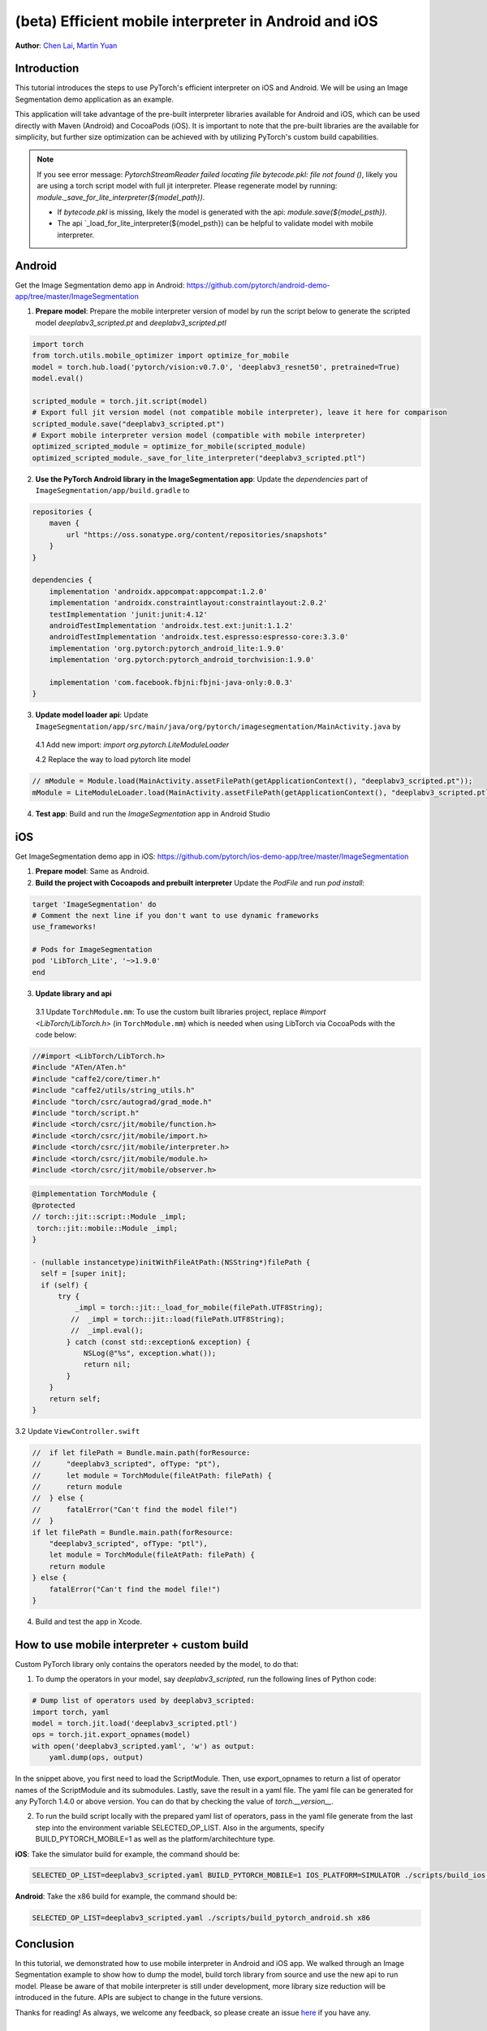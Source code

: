 (beta) Efficient mobile interpreter in Android and iOS
==================================================================

**Author**: `Chen Lai <https://github.com/cccclai>`_, `Martin Yuan <https://github.com/iseeyuan>`_

Introduction
------------

This tutorial introduces the steps to use PyTorch's efficient interpreter on iOS and Android. We will be using an  Image Segmentation demo application as an example.

This application will take advantage of the pre-built interpreter libraries available for Android and iOS, which can be used directly with Maven (Android) and CocoaPods (iOS). It is important to note that the pre-built libraries are the available for simplicity, but further size optimization can be achieved with by utilizing PyTorch's custom build capabilities.

.. note:: If you see error message: `PytorchStreamReader failed locating file bytecode.pkl: file not found ()`, likely you are using a torch script model with full jit interpreter. Please regenerate model by running: `module._save_for_lite_interpreter(${model_path})`.

   - If `bytecode.pkl` is missing, likely the model is generated with the api: `module.save(${model_psth})`.
   - The api `_load_for_lite_interpreter(${model_psth}) can be helpful to validate model with mobile interpreter.

Android
-------------------
Get the Image Segmentation demo app in Android: https://github.com/pytorch/android-demo-app/tree/master/ImageSegmentation

1. **Prepare model**: Prepare the mobile interpreter version of model by run the script below to generate the scripted model `deeplabv3_scripted.pt` and `deeplabv3_scripted.ptl`

.. code:: python

    import torch
    from torch.utils.mobile_optimizer import optimize_for_mobile
    model = torch.hub.load('pytorch/vision:v0.7.0', 'deeplabv3_resnet50', pretrained=True)
    model.eval()

    scripted_module = torch.jit.script(model)
    # Export full jit version model (not compatible mobile interpreter), leave it here for comparison
    scripted_module.save("deeplabv3_scripted.pt")
    # Export mobile interpreter version model (compatible with mobile interpreter)
    optimized_scripted_module = optimize_for_mobile(scripted_module)
    optimized_scripted_module._save_for_lite_interpreter("deeplabv3_scripted.ptl")

2. **Use the PyTorch Android library in the ImageSegmentation app**: Update the `dependencies` part of ``ImageSegmentation/app/build.gradle`` to

.. code:: gradle

    repositories {
        maven {
            url "https://oss.sonatype.org/content/repositories/snapshots"
        }
    }

    dependencies {
        implementation 'androidx.appcompat:appcompat:1.2.0'
        implementation 'androidx.constraintlayout:constraintlayout:2.0.2'
        testImplementation 'junit:junit:4.12'
        androidTestImplementation 'androidx.test.ext:junit:1.1.2'
        androidTestImplementation 'androidx.test.espresso:espresso-core:3.3.0'
        implementation 'org.pytorch:pytorch_android_lite:1.9.0'
        implementation 'org.pytorch:pytorch_android_torchvision:1.9.0'

        implementation 'com.facebook.fbjni:fbjni-java-only:0.0.3'
    }



3. **Update model loader api**: Update ``ImageSegmentation/app/src/main/java/org/pytorch/imagesegmentation/MainActivity.java`` by

  4.1 Add new import: `import org.pytorch.LiteModuleLoader`

  4.2 Replace the way to load pytorch lite model

.. code:: java

    // mModule = Module.load(MainActivity.assetFilePath(getApplicationContext(), "deeplabv3_scripted.pt"));
    mModule = LiteModuleLoader.load(MainActivity.assetFilePath(getApplicationContext(), "deeplabv3_scripted.ptl"));

4. **Test app**: Build and run the `ImageSegmentation` app in Android Studio

iOS
-------------------
Get ImageSegmentation demo app in iOS: https://github.com/pytorch/ios-demo-app/tree/master/ImageSegmentation

1. **Prepare model**: Same as Android.

2. **Build the project with Cocoapods and prebuilt interpreter** Update the `PodFile` and run `pod install`:

.. code-block:: podfile

    target 'ImageSegmentation' do
    # Comment the next line if you don't want to use dynamic frameworks
    use_frameworks!

    # Pods for ImageSegmentation
    pod 'LibTorch_Lite', '~>1.9.0'
    end

3. **Update library and api**

  3.1 Update ``TorchModule.mm``: To use the custom built libraries project, replace `#import <LibTorch/LibTorch.h>` (in ``TorchModule.mm``) which is needed when using LibTorch via CocoaPods with the code below:

.. code-block:: swift

    //#import <LibTorch/LibTorch.h>
    #include "ATen/ATen.h"
    #include "caffe2/core/timer.h"
    #include "caffe2/utils/string_utils.h"
    #include "torch/csrc/autograd/grad_mode.h"
    #include "torch/script.h"
    #include <torch/csrc/jit/mobile/function.h>
    #include <torch/csrc/jit/mobile/import.h>
    #include <torch/csrc/jit/mobile/interpreter.h>
    #include <torch/csrc/jit/mobile/module.h>
    #include <torch/csrc/jit/mobile/observer.h>

.. code-block:: swift

    @implementation TorchModule {
    @protected
    // torch::jit::script::Module _impl;
     torch::jit::mobile::Module _impl;
    }

    - (nullable instancetype)initWithFileAtPath:(NSString*)filePath {
      self = [super init];
      if (self) {
          try {
              _impl = torch::jit::_load_for_mobile(filePath.UTF8String);
             //  _impl = torch::jit::load(filePath.UTF8String);
             //  _impl.eval();
            } catch (const std::exception& exception) {
                NSLog(@"%s", exception.what());
                return nil;
            }
        }
        return self;
    }

3.2 Update ``ViewController.swift``

.. code-block:: swift

    //  if let filePath = Bundle.main.path(forResource:
    //      "deeplabv3_scripted", ofType: "pt"),
    //      let module = TorchModule(fileAtPath: filePath) {
    //      return module
    //  } else {
    //      fatalError("Can't find the model file!")
    //  }
    if let filePath = Bundle.main.path(forResource:
        "deeplabv3_scripted", ofType: "ptl"),
        let module = TorchModule(fileAtPath: filePath) {
        return module
    } else {
        fatalError("Can't find the model file!")
    }

4. Build and test the app in Xcode.

How to use mobile interpreter + custom build
------------------------------------------
Custom PyTorch library only contains the operators needed by the model, to do that:

1. To dump the operators in your model, say `deeplabv3_scripted`, run the following lines of Python code:

.. code-block:: python

    # Dump list of operators used by deeplabv3_scripted:
    import torch, yaml
    model = torch.jit.load('deeplabv3_scripted.ptl')
    ops = torch.jit.export_opnames(model)
    with open('deeplabv3_scripted.yaml', 'w') as output:
        yaml.dump(ops, output)

In the snippet above, you first need to load the ScriptModule. Then, use export_opnames to return a list of operator names of the ScriptModule and its submodules. Lastly, save the result in a yaml file. The yaml file can be generated for any PyTorch 1.4.0 or above version. You can do that by checking the value of `torch.__version__`.

2. To run the build script locally with the prepared yaml list of operators, pass in the yaml file generate from the last step into the environment variable SELECTED_OP_LIST. Also in the arguments, specify BUILD_PYTORCH_MOBILE=1 as well as the platform/architechture type.

**iOS**: Take the simulator build for example, the command should be:

.. code-block:: bash

   SELECTED_OP_LIST=deeplabv3_scripted.yaml BUILD_PYTORCH_MOBILE=1 IOS_PLATFORM=SIMULATOR ./scripts/build_ios.sh

**Android**: Take the x86 build for example, the command should be:

.. code-block:: bash

   SELECTED_OP_LIST=deeplabv3_scripted.yaml ./scripts/build_pytorch_android.sh x86



Conclusion
----------

In this tutorial, we demonstrated how to use mobile interpreter in Android and iOS app. We walked through an Image Segmentation example to show how to dump the model, build torch library from source and use the new api to run model. Please be aware of that mobile interpreter is still under development, more library size reduction will be introduced in the future. APIs are subject to change in the future versions.

Thanks for reading! As always, we welcome any feedback, so please create an issue `here <https://github.com/pytorch/pytorch/issues>`_ if you have any.

Learn More
----------

- To learn more about PyTorch Mobile, please refer to `PyTorch Mobile Home Page <https://pytorch.org/mobile/home/>`_
- To learn more about Image Segmentation, please refer to the `Image Segmentation DeepLabV3 on Android Recipe <https://pytorch.org/tutorials/beginner/deeplabv3_on_android.html>`_
